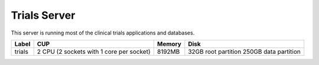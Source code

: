 Trials Server
=============

This server is running most of the clinical trials applications and databases.

====== ========================================= ====== ====================
Label  CUP                                       Memory Disk
====== ========================================= ====== ====================
trials  2 CPU (2 sockets with 1 core per socket) 8192MB 32GB root partition
                                                        250GB data partition
====== ========================================= ====== ====================

